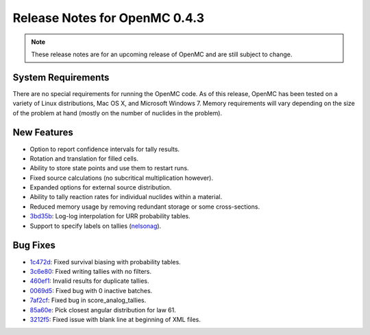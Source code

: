 .. _notes_0.4.3:

==============================
Release Notes for OpenMC 0.4.3
==============================

.. note::
   These release notes are for an upcoming release of OpenMC and are still
   subject to change.

-------------------
System Requirements
-------------------

There are no special requirements for running the OpenMC code. As of this
release, OpenMC has been tested on a variety of Linux distributions, Mac OS X,
and Microsoft Windows 7. Memory requirements will vary depending on the size of
the problem at hand (mostly on the number of nuclides in the problem).

------------
New Features
------------

- Option to report confidence intervals for tally results.
- Rotation and translation for filled cells.
- Ability to store state points and use them to restart runs.
- Fixed source calculations (no subcritical multiplication however).
- Expanded options for external source distribution.
- Ability to tally reaction rates for individual nuclides within a material.
- Reduced memory usage by removing redundant storage or some cross-sections.
- 3bd35b_: Log-log interpolation for URR probability tables.
- Support to specify labels on tallies (nelsonag_).

---------
Bug Fixes
---------

- 1c472d_: Fixed survival biasing with probability tables.
- 3c6e80_: Fixed writing tallies with no filters.
- 460ef1_: Invalid results for duplicate tallies.
- 0069d5_: Fixed bug with 0 inactive batches.
- 7af2cf_: Fixed bug in score_analog_tallies.
- 85a60e_: Pick closest angular distribution for law 61.
- 3212f5_: Fixed issue with blank line at beginning of XML files.

.. _nelsonag: https://github.com/nelsonag
.. _1c472d: https://github.com/mit-crpg/openmc/commit/1c472d
.. _3c6e80: https://github.com/mit-crpg/openmc/commit/3c6e80
.. _3bd35b: https://github.com/mit-crpg/openmc/commit/3bd35b
.. _0069d5: https://github.com/mit-crpg/openmc/commit/0069d5
.. _7af2cf: https://github.com/mit-crpg/openmc/commit/7af2cf
.. _460ef1: https://github.com/mit-crpg/openmc/commit/460ef1
.. _85a60e: https://github.com/mit-crpg/openmc/commit/85a60e
.. _3212f5: https://github.com/mit-crpg/openmc/commit/3212f5
